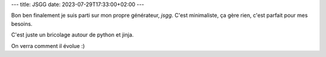 ---
title: JSGG
date: 2023-07-29T17:33:00+02:00
---

Bon ben finalement je suis parti sur mon propre générateur, `jsgg`. C'est minimaliste, ça gère rien, c'est parfait pour mes besoins.

C'est juste un bricolage autour de python et jinja.

On verra comment il évolue :)